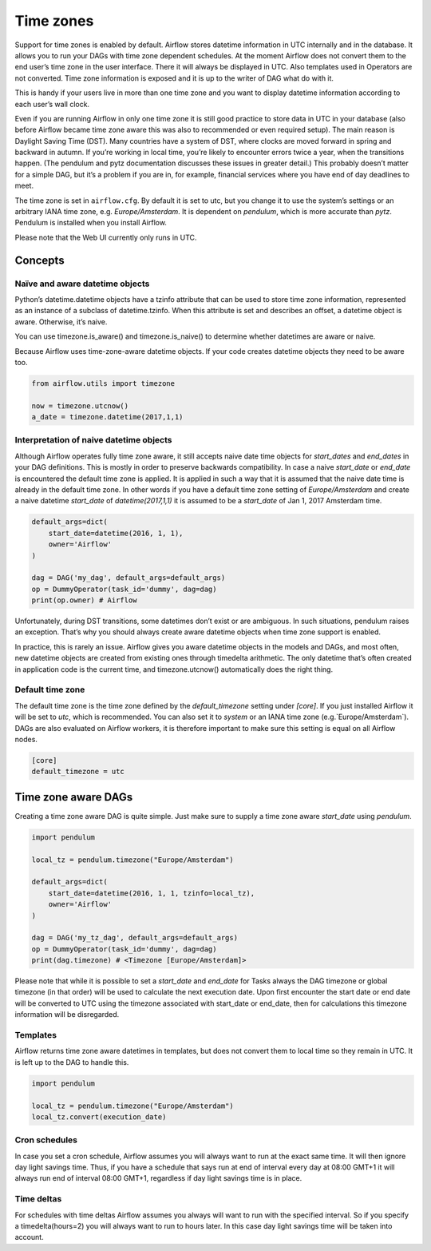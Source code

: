..  Licensed to the Apache Software Foundation (ASF) under one
    or more contributor license agreements.  See the NOTICE file
    distributed with this work for additional information
    regarding copyright ownership.  The ASF licenses this file
    to you under the Apache License, Version 2.0 (the
    "License"); you may not use this file except in compliance
    with the License.  You may obtain a copy of the License at

..    http://www.apache.org/licenses/LICENSE-2.0

..  Unless required by applicable law or agreed to in writing,
    software distributed under the License is distributed on an
    "AS IS" BASIS, WITHOUT WARRANTIES OR CONDITIONS OF ANY
    KIND, either express or implied.  See the License for the
    specific language governing permissions and limitations
    under the License.

Time zones
==========

Support for time zones is enabled by default. Airflow stores datetime information in UTC internally and in the database.
It allows you to run your DAGs with time zone dependent schedules. At the moment Airflow does not convert them to the
end user’s time zone in the user interface. There it will always be displayed in UTC. Also templates used in Operators
are not converted. Time zone information is exposed and it is up to the writer of DAG what do with it.

This is handy if your users live in more than one time zone and you want to display datetime information according to
each user’s wall clock.

Even if you are running Airflow in only one time zone it is still good practice to store data in UTC in your database
(also before Airflow became time zone aware this was also to recommended or even required setup). The main reason is
Daylight Saving Time (DST). Many countries have a system of DST, where clocks are moved forward in spring and backward
in autumn. If you’re working in local time, you’re likely to encounter errors twice a year, when the transitions
happen. (The pendulum and pytz documentation discusses these issues in greater detail.) This probably doesn’t matter
for a simple DAG, but it’s a problem if you are in, for example, financial services where you have end of day
deadlines to meet.

The time zone is set in ``airflow.cfg``. By default it is set to utc, but you change it to use the system’s settings or
an arbitrary IANA time zone, e.g. `Europe/Amsterdam`. It is dependent on `pendulum`, which is more accurate than `pytz`.
Pendulum is installed when you install Airflow.

Please note that the Web UI currently only runs in UTC.

Concepts
--------
Naïve and aware datetime objects
''''''''''''''''''''''''''''''''

Python’s datetime.datetime objects have a tzinfo attribute that can be used to store time zone information,
represented as an instance of a subclass of datetime.tzinfo. When this attribute is set and describes an offset,
a datetime object is aware. Otherwise, it’s naive.

You can use timezone.is_aware() and timezone.is_naive() to determine whether datetimes are aware or naive.

Because Airflow uses time-zone-aware datetime objects. If your code creates datetime objects they need to be aware too.

.. code:: python

    from airflow.utils import timezone

    now = timezone.utcnow()
    a_date = timezone.datetime(2017,1,1)


Interpretation of naive datetime objects
''''''''''''''''''''''''''''''''''''''''

Although Airflow operates fully time zone aware, it still accepts naive date time objects for `start_dates`
and `end_dates` in your DAG definitions. This is mostly in order to preserve backwards compatibility. In
case a naive `start_date` or `end_date` is encountered the default time zone is applied. It is applied
in such a way that it is assumed that the naive date time is already in the default time zone. In other
words if you have a default time zone setting of `Europe/Amsterdam` and create a naive datetime `start_date` of
`datetime(2017,1,1)` it is assumed to be a `start_date` of Jan 1, 2017 Amsterdam time.

.. code:: python

    default_args=dict(
        start_date=datetime(2016, 1, 1),
        owner='Airflow'
    )

    dag = DAG('my_dag', default_args=default_args)
    op = DummyOperator(task_id='dummy', dag=dag)
    print(op.owner) # Airflow

Unfortunately, during DST transitions, some datetimes don’t exist or are ambiguous.
In such situations, pendulum raises an exception. That’s why you should always create aware
datetime objects when time zone support is enabled.

In practice, this is rarely an issue. Airflow gives you aware datetime objects in the models and DAGs, and most often,
new datetime objects are created from existing ones through timedelta arithmetic. The only datetime that’s often
created in application code is the current time, and timezone.utcnow() automatically does the right thing.


Default time zone
'''''''''''''''''

The default time zone is the time zone defined by the `default_timezone` setting under `[core]`. If
you just installed Airflow it will be set to `utc`, which is recommended. You can also set it to
`system` or an IANA time zone (e.g.`Europe/Amsterdam`). DAGs are also evaluated on Airflow workers,
it is therefore important to make sure this setting is equal on all Airflow nodes.


.. code:: python

    [core]
    default_timezone = utc


Time zone aware DAGs
--------------------

Creating a time zone aware DAG is quite simple. Just make sure to supply a time zone aware `start_date`
using `pendulum`.

.. code:: python

    import pendulum

    local_tz = pendulum.timezone("Europe/Amsterdam")

    default_args=dict(
        start_date=datetime(2016, 1, 1, tzinfo=local_tz),
        owner='Airflow'
    )

    dag = DAG('my_tz_dag', default_args=default_args)
    op = DummyOperator(task_id='dummy', dag=dag)
    print(dag.timezone) # <Timezone [Europe/Amsterdam]>

Please note that while it is possible to set a `start_date` and `end_date` for Tasks always the DAG timezone
or global timezone (in that order) will be used to calculate the next execution date. Upon first encounter
the start date or end date will be converted to UTC using the timezone associated with start_date or end_date,
then for calculations this timezone information will be disregarded.

Templates
'''''''''

Airflow returns time zone aware datetimes in templates, but does not convert them to local time so they remain in UTC.
It is left up to the DAG to handle this.

.. code:: python

    import pendulum

    local_tz = pendulum.timezone("Europe/Amsterdam")
    local_tz.convert(execution_date)


Cron schedules
''''''''''''''

In case you set a cron schedule, Airflow assumes you will always want to run at the exact same time. It will
then ignore day light savings time. Thus, if you have a schedule that says
run at end of interval every day at 08:00 GMT+1 it will always run end of interval 08:00 GMT+1,
regardless if day light savings time is in place.


Time deltas
'''''''''''
For schedules with time deltas Airflow assumes you always will want to run with the specified interval. So if you
specify a timedelta(hours=2) you will always want to run to hours later. In this case day light savings time will
be taken into account.

